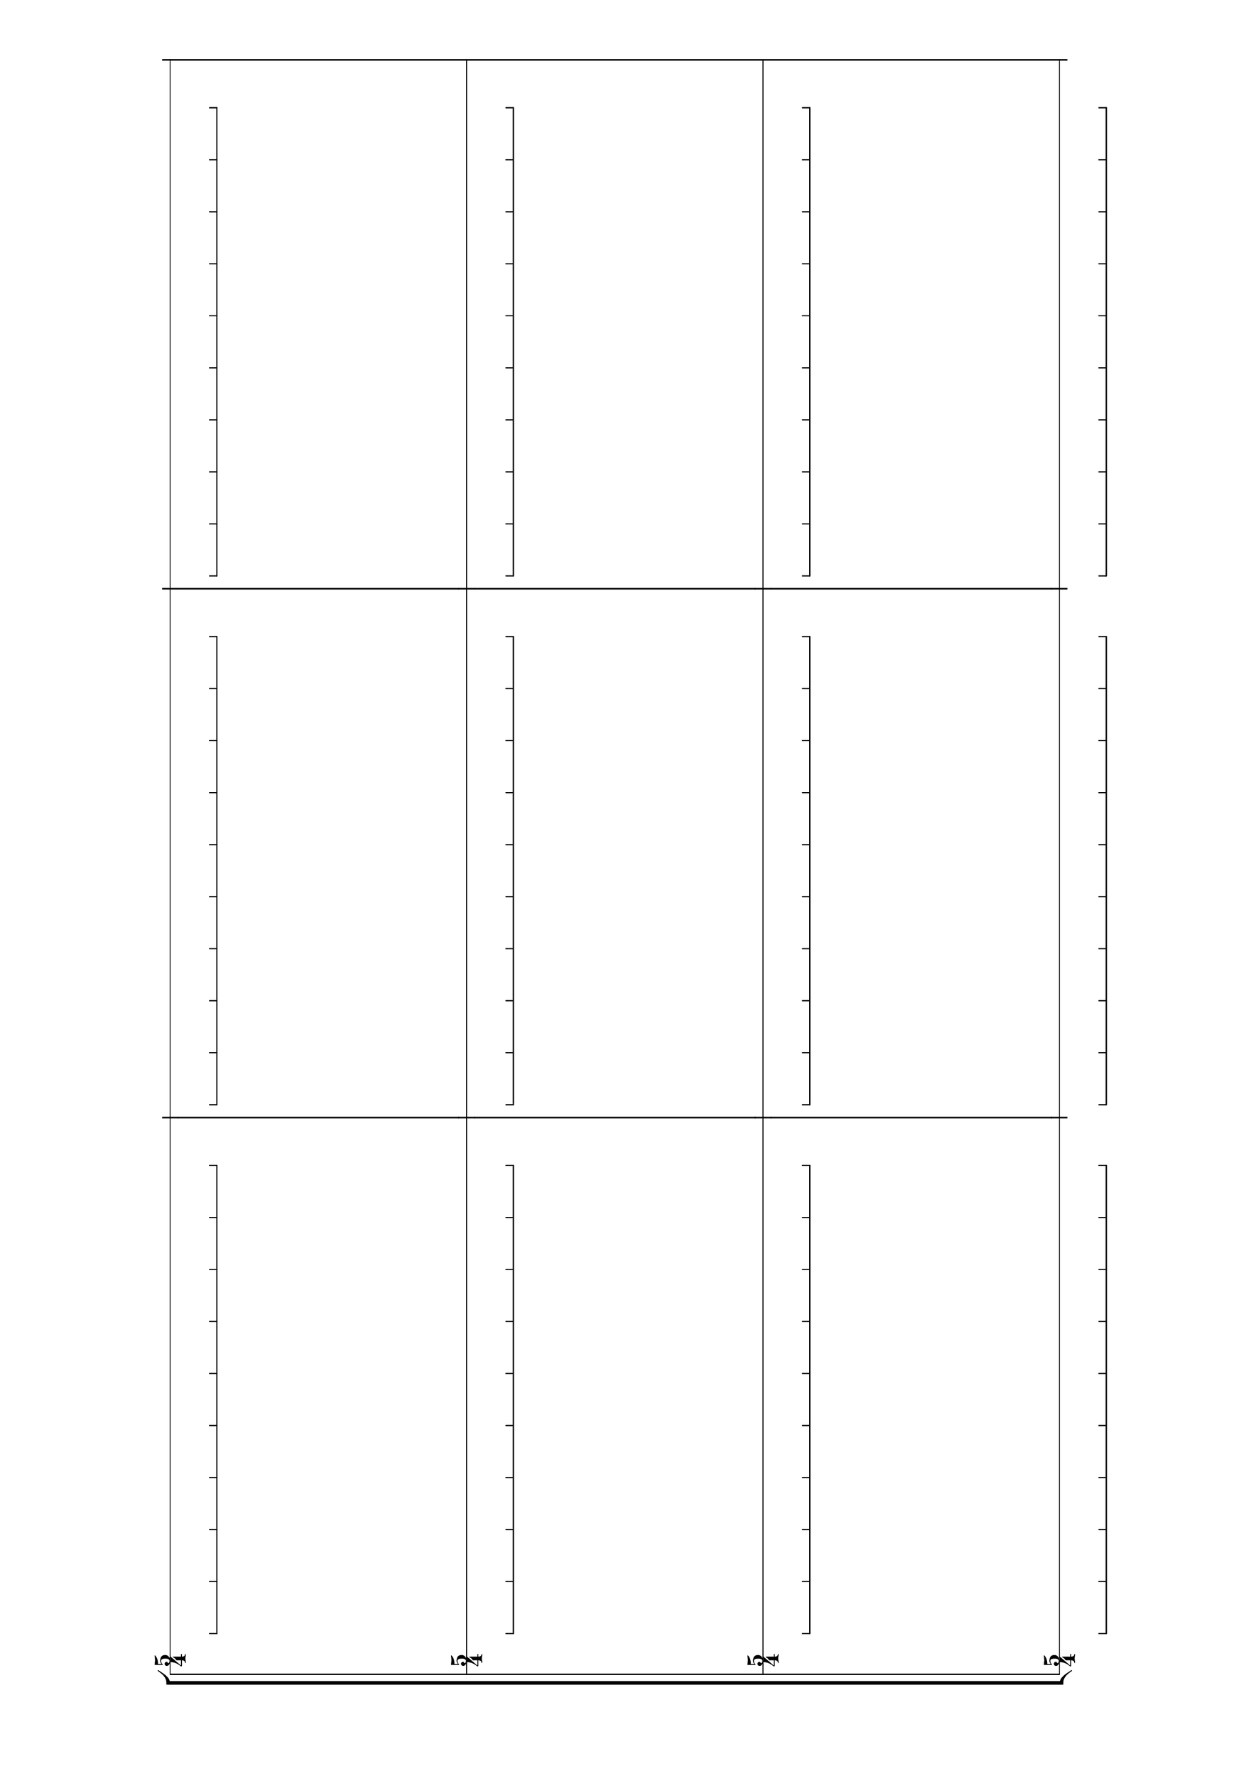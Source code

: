 \version "2.17.15"

\language "english"

music = {
	\repeat unfold 3 {c'8 [ \repeat unfold 8 c'8 c'8]}
}

staff = {
	\new Staff {
				\time 5/4
				<<
					\new TimeTickVoice {
						\stemDown
						\music
					} \\
					\new Voice {
						\stemUp
						\hideNotes \music

					}
				>>
			}
}

\score {
	\new Score {
		\set Score.proportionalNotationDuration = #(ly:make-moment 1 22)
		\new StaffGroup <<
			\staff
			\staff
			\staff
			\staff
		>>
	}
	\layout {
		  indent = 1\cm
  		  short-indent = 1\cm
			\context {
				\Voice
				\alias "Voice"
				\name "TimeTickVoice"
				\override NoteHead #'transparent = ##t
				\override NoteHead #'Y-offset = #-5
				\override Beam #'positions = #'(-6 . -6)
				\override Beam #'beam-thickness = #0.15
				\override Beam #'gap = #0
				\override Beam #'length-fraction = #0
				\override NoteHead #'stem-attachment = #'(0 . 0)
		}
	\context {
			\Staff
			\remove "Ledger_line_engraver"
			middleCPosition = #0
			\override StaffSymbol #'line-count = #1
			\override Clef #'extra-offset = #'(-0.1 . 0)
			\override Clef #'stencil = ##f
			\override VerticalAxisGroup #'staff-staff-spacing = 
					#'((basic-distance . 38) (minimum-distance . 10) (padding . 0))
			\accepts "TimeTickVoice"
			\accepts "MusicVoice"
	}		
	}

}

\header {
	tagline = " "
}

\paper {
	top-system-spacing =  #'((basic-distance . 18)
       (minimum-distance . 5))
% 	ragged-last-bottom = ##f
% 	ragged-bottom = ##f
% 	ragged-right = ##f
% 	ragged-last = ##f
}
#(set-global-staff-size 21)
#(set-default-paper-size "a3" 'landscape)